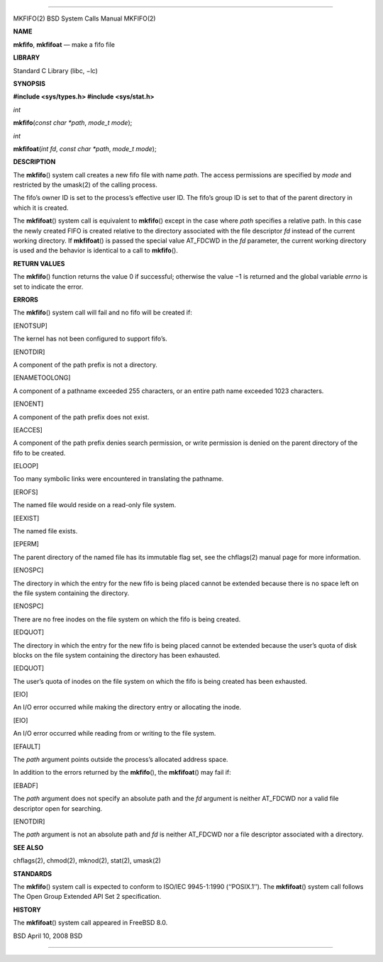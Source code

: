 --------------

MKFIFO(2) BSD System Calls Manual MKFIFO(2)

**NAME**

**mkfifo**, **mkfifoat** — make a fifo file

**LIBRARY**

Standard C Library (libc, −lc)

**SYNOPSIS**

**#include <sys/types.h>
#include <sys/stat.h>**

*int*

**mkfifo**\ (*const char *path*, *mode_t mode*);

*int*

**mkfifoat**\ (*int fd*, *const char *path*, *mode_t mode*);

**DESCRIPTION**

The **mkfifo**\ () system call creates a new fifo file with name *path*.
The access permissions are specified by *mode* and restricted by the
umask(2) of the calling process.

The fifo’s owner ID is set to the process’s effective user ID. The
fifo’s group ID is set to that of the parent directory in which it is
created.

The **mkfifoat**\ () system call is equivalent to **mkfifo**\ () except
in the case where *path* specifies a relative path. In this case the
newly created FIFO is created relative to the directory associated with
the file descriptor *fd* instead of the current working directory. If
**mkfifoat**\ () is passed the special value AT_FDCWD in the *fd*
parameter, the current working directory is used and the behavior is
identical to a call to **mkfifo**\ ().

**RETURN VALUES**

The **mkfifo**\ () function returns the value 0 if successful; otherwise
the value −1 is returned and the global variable *errno* is set to
indicate the error.

**ERRORS**

The **mkfifo**\ () system call will fail and no fifo will be created if:

[ENOTSUP]

The kernel has not been configured to support fifo’s.

[ENOTDIR]

A component of the path prefix is not a directory.

[ENAMETOOLONG]

A component of a pathname exceeded 255 characters, or an entire path
name exceeded 1023 characters.

[ENOENT]

A component of the path prefix does not exist.

[EACCES]

A component of the path prefix denies search permission, or write
permission is denied on the parent directory of the fifo to be created.

[ELOOP]

Too many symbolic links were encountered in translating the pathname.

[EROFS]

The named file would reside on a read-only file system.

[EEXIST]

The named file exists.

[EPERM]

The parent directory of the named file has its immutable flag set, see
the chflags(2) manual page for more information.

[ENOSPC]

The directory in which the entry for the new fifo is being placed cannot
be extended because there is no space left on the file system containing
the directory.

[ENOSPC]

There are no free inodes on the file system on which the fifo is being
created.

[EDQUOT]

The directory in which the entry for the new fifo is being placed cannot
be extended because the user’s quota of disk blocks on the file system
containing the directory has been exhausted.

[EDQUOT]

The user’s quota of inodes on the file system on which the fifo is being
created has been exhausted.

[EIO]

An I/O error occurred while making the directory entry or allocating the
inode.

[EIO]

An I/O error occurred while reading from or writing to the file system.

[EFAULT]

The *path* argument points outside the process’s allocated address
space.

In addition to the errors returned by the **mkfifo**\ (), the
**mkfifoat**\ () may fail if:

[EBADF]

The *path* argument does not specify an absolute path and the *fd*
argument is neither AT_FDCWD nor a valid file descriptor open for
searching.

[ENOTDIR]

The *path* argument is not an absolute path and *fd* is neither AT_FDCWD
nor a file descriptor associated with a directory.

**SEE ALSO**

chflags(2), chmod(2), mknod(2), stat(2), umask(2)

**STANDARDS**

The **mkfifo**\ () system call is expected to conform to ISO/IEC
9945-1:1990 (‘‘POSIX.1’’). The **mkfifoat**\ () system call follows The
Open Group Extended API Set 2 specification.

**HISTORY**

The **mkfifoat**\ () system call appeared in FreeBSD 8.0.

BSD April 10, 2008 BSD

--------------

.. Copyright (c) 1990, 1991, 1993
..	The Regents of the University of California.  All rights reserved.
..
.. This code is derived from software contributed to Berkeley by
.. Chris Torek and the American National Standards Committee X3,
.. on Information Processing Systems.
..
.. Redistribution and use in source and binary forms, with or without
.. modification, are permitted provided that the following conditions
.. are met:
.. 1. Redistributions of source code must retain the above copyright
..    notice, this list of conditions and the following disclaimer.
.. 2. Redistributions in binary form must reproduce the above copyright
..    notice, this list of conditions and the following disclaimer in the
..    documentation and/or other materials provided with the distribution.
.. 3. Neither the name of the University nor the names of its contributors
..    may be used to endorse or promote products derived from this software
..    without specific prior written permission.
..
.. THIS SOFTWARE IS PROVIDED BY THE REGENTS AND CONTRIBUTORS ``AS IS'' AND
.. ANY EXPRESS OR IMPLIED WARRANTIES, INCLUDING, BUT NOT LIMITED TO, THE
.. IMPLIED WARRANTIES OF MERCHANTABILITY AND FITNESS FOR A PARTICULAR PURPOSE
.. ARE DISCLAIMED.  IN NO EVENT SHALL THE REGENTS OR CONTRIBUTORS BE LIABLE
.. FOR ANY DIRECT, INDIRECT, INCIDENTAL, SPECIAL, EXEMPLARY, OR CONSEQUENTIAL
.. DAMAGES (INCLUDING, BUT NOT LIMITED TO, PROCUREMENT OF SUBSTITUTE GOODS
.. OR SERVICES; LOSS OF USE, DATA, OR PROFITS; OR BUSINESS INTERRUPTION)
.. HOWEVER CAUSED AND ON ANY THEORY OF LIABILITY, WHETHER IN CONTRACT, STRICT
.. LIABILITY, OR TORT (INCLUDING NEGLIGENCE OR OTHERWISE) ARISING IN ANY WAY
.. OUT OF THE USE OF THIS SOFTWARE, EVEN IF ADVISED OF THE POSSIBILITY OF
.. SUCH DAMAGE.

